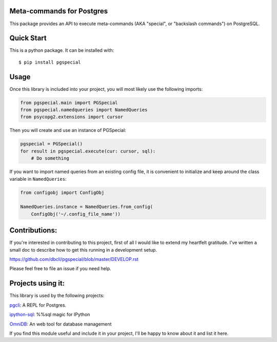 Meta-commands for Postgres
--------------------------

|Build Status|  |PyPI|

This package provides an API to execute meta-commands (AKA "special", or
"backslash commands") on PostgreSQL.

Quick Start
-----------

This is a python package. It can be installed with:

::

    $ pip install pgspecial


Usage
-----

Once this library is included into your project, you will most likely use the
following imports:

.. code-block:: python

    from pgspecial.main import PGSpecial
    from pgspecial.namedqueries import NamedQueries
    from psycopg2.extensions import cursor

Then you will create and use an instance of PGSpecial:

.. code-block:: python

        pgspecial = PGSpecial()
        for result in pgspecial.execute(cur: cursor, sql):
            # Do something

If you want to import named queries from an existing config file, it is
convenient to initialize and keep around the class variable in
``NamedQueries``:

.. code-block:: python

    from configobj import ConfigObj

    NamedQueries.instance = NamedQueries.from_config(
        ConfigObj('~/.config_file_name'))

Contributions:
--------------

If you're interested in contributing to this project, first of all I would like
to extend my heartfelt gratitude. I've written a small doc to describe how to
get this running in a development setup.

https://github.com/dbcli/pgspecial/blob/master/DEVELOP.rst

Please feel free to file an issue if you need help.

Projects using it:
------------------

This library is used by the following projects:

pgcli_: A REPL for Postgres.

`ipython-sql`_: %%sql magic for IPython

OmniDB_: An web tool for database management

If you find this module useful and include it in your project, I'll be happy
to know about it and list it here.

.. |Build Status| image:: https://github.com/dbcli/pgspecial/workflows/pgspecial/badge.svg
    :target: https://github.com/dbcli/pgspecial/actions?query=workflow%3Apgspecial

.. |PyPI| image:: https://badge.fury.io/py/pgspecial.svg
    :target: https://pypi.python.org/pypi/pgspecial/
    :alt: Latest Version

.. _pgcli: https://github.com/dbcli/pgcli
.. _`ipython-sql`: https://github.com/catherinedevlin/ipython-sql
.. _OmniDB: https://github.com/OmniDB/OmniDB
